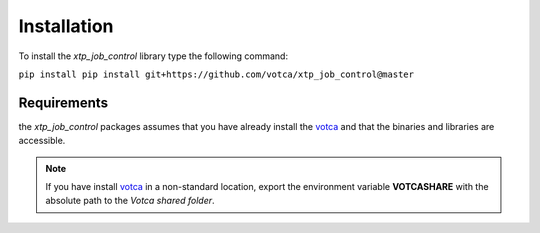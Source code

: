 Installation
============

To install the *xtp_job_control* library type the following command:

``pip install pip install git+https://github.com/votca/xtp_job_control@master``


Requirements
************
the *xtp_job_control* packages assumes that you have already install the votca_ and
that the binaries and libraries are accessible.

.. note::
   If you have install votca_ in a non-standard location, export the environment variable
   **VOTCASHARE** with the absolute path to the *Votca shared folder*.

..  _votca: https://github.com/votca/votca/blob/master/share/doc/INSTALL.md   
